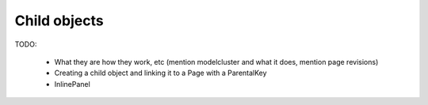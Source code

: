 =============
Child objects
=============

TODO:

 - What they are how they work, etc (mention modelcluster and what it does, mention page revisions)
 - Creating a child object and linking it to a Page with a ParentalKey
 - InlinePanel

